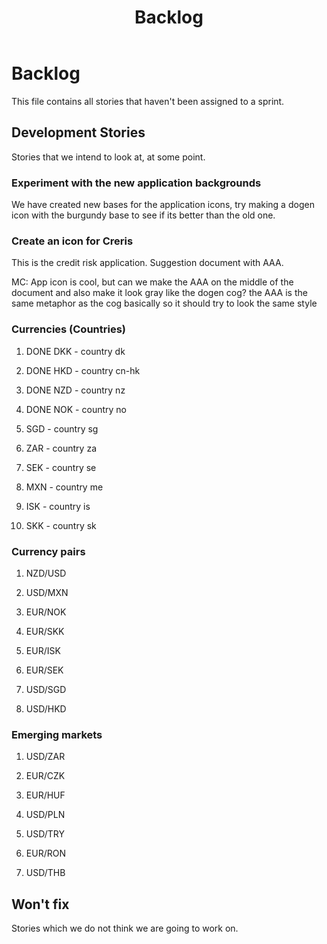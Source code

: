 #+title: Backlog
#+options: date:nil toc:nil author:nil num:nil
#+tags: story(s) epic(e) task(t) note(n) spike(p)

* Backlog

This file contains all stories that haven't been assigned to a sprint.

** Development Stories

Stories that we intend to look at, at some point.

*** Experiment with the new application backgrounds

We have created new bases for the application icons, try making a
dogen icon with the burgundy base to see if its better than the old
one.

*** Create an icon for Creris

This is the credit risk application. Suggestion document with AAA.

MC: App icon is cool, but can we make the AAA on the middle of the
document and also make it look gray like the dogen cog? the AAA is the
same metaphor as the cog basically so it should try to look the same
style

*** Currencies (Countries)

**** DONE DKK - country dk
**** DONE HKD - country cn-hk
**** DONE NZD - country nz
**** DONE NOK - country no
**** SGD - country sg
**** ZAR - country za
**** SEK - country se
**** MXN - country me
**** ISK - country is
**** SKK - country sk

*** Currency pairs

**** NZD/USD
**** USD/MXN
**** EUR/NOK
**** EUR/SKK
**** EUR/ISK
**** EUR/SEK
**** USD/SGD
**** USD/HKD

*** Emerging markets

**** USD/ZAR
**** EUR/CZK
**** EUR/HUF
**** USD/PLN
**** USD/TRY
**** EUR/RON
**** USD/THB

** Won't fix

Stories which we do not think we are going to work on.
